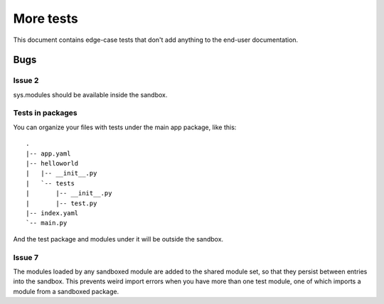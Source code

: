 More tests
----------

.. fixtures :: fixt

This document contains edge-case tests that don't add anything to the
end-user documentation.

Bugs
====

Issue 2
^^^^^^^

sys.modules should be available inside the sandbox.

.. shell :: nosetests -v --with-gae
   :cwd: support/issue02
   :post: cleanup
   :stderr:

   test.test_sys_modules_available ... ok
   <BLANKLINE>
   ----------------------------------------------------------------------
   Ran 1 test in ...s
   <BLANKLINE>
   OK
..

Tests in packages
^^^^^^^^^^^^^^^^^

You can organize your files with tests under the main app package, like this::

  .
  |-- app.yaml
  |-- helloworld
  |   |-- __init__.py
  |   `-- tests
  |       |-- __init__.py
  |       |-- test.py
  |-- index.yaml
  `-- main.py

And the test package and modules under it will be outside the sandbox.

.. shell :: nosetests -v --with-gae
   :cwd: support/tests_in_package
   :post: cleanup
   :stderr:

   helloworld.tests.test.test_index ... ok
   <BLANKLINE>
   ----------------------------------------------------------------------
   Ran 1 test in ...s
   <BLANKLINE>
   OK
..

Issue 7
^^^^^^^

The modules loaded by any sandboxed module are added to the shared module set,
so that they persist between entries into the sandbox. This prevents weird
import errors when you have more than one test module, one of which imports a
module from a sandboxed package.

.. shell :: nosetests -v --with-gae
   :cwd: support/issue07
   :post: cleanup
   :stderr:

   tests.test.test_index ... ok
   tests.test_models.test ... ok
   <BLANKLINE>
   ----------------------------------------------------------------------
   Ran 2 tests in ...s
   <BLANKLINE>
   OK
..